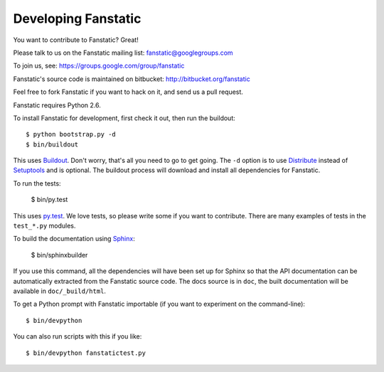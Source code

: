 Developing Fanstatic
====================

You want to contribute to Fanstatic? Great!

Please talk to us on the Fanstatic mailing list:
fanstatic@googlegroups.com

To join us, see: https://groups.google.com/group/fanstatic

Fanstatic's source code is maintained on bitbucket:
http://bitbucket.org/fanstatic

Feel free to fork Fanstatic if you want to hack on it, and send us a
pull request.

Fanstatic requires Python 2.6. 

To install Fanstatic for development, first check it out, then run the
buildout::

 $ python bootstrap.py -d
 $ bin/buildout

This uses Buildout_. Don't worry, that's all you need to go to get
going. The ``-d`` option is to use Distribute_ instead of Setuptools_
and is optional. The buildout process will download and install all
dependencies for Fanstatic.

.. _Buildout: http://buildout.org

.. _Distribute: http://packages.python.org/distribute/

.. _Setuptools: http://pypi.python.org/pypi/setuptools

To run the tests:

  $ bin/py.test

This uses `py.test`_. We love tests, so please write some if you want
to contribute. There are many examples of tests in the ``test_*.py``
modules.

.. _`py.test`: http://pytest.org/

To build the documentation using Sphinx_:

  $ bin/sphinxbuilder

.. _Sphinx: http://sphinx.pocoo.org/

If you use this command, all the dependencies will have been set up
for Sphinx so that the API documentation can be automatically
extracted from the Fanstatic source code. The docs source is in
``doc``, the built documentation will be available in
``doc/_build/html``.

To get a Python prompt with Fanstatic importable (if you want to
experiment on the command-line)::

  $ bin/devpython

You can also run scripts with this if you like::

  $ bin/devpython fanstatictest.py
